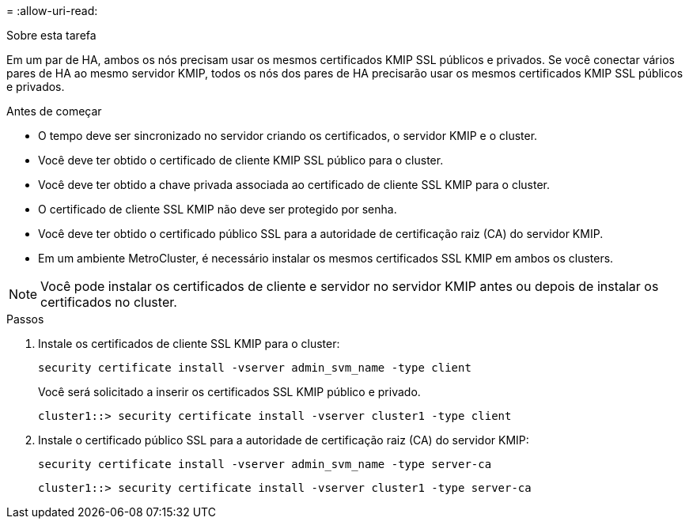 = 
:allow-uri-read: 


.Sobre esta tarefa
Em um par de HA, ambos os nós precisam usar os mesmos certificados KMIP SSL públicos e privados. Se você conectar vários pares de HA ao mesmo servidor KMIP, todos os nós dos pares de HA precisarão usar os mesmos certificados KMIP SSL públicos e privados.

.Antes de começar
* O tempo deve ser sincronizado no servidor criando os certificados, o servidor KMIP e o cluster.
* Você deve ter obtido o certificado de cliente KMIP SSL público para o cluster.
* Você deve ter obtido a chave privada associada ao certificado de cliente SSL KMIP para o cluster.
* O certificado de cliente SSL KMIP não deve ser protegido por senha.
* Você deve ter obtido o certificado público SSL para a autoridade de certificação raiz (CA) do servidor KMIP.
* Em um ambiente MetroCluster, é necessário instalar os mesmos certificados SSL KMIP em ambos os clusters.



NOTE: Você pode instalar os certificados de cliente e servidor no servidor KMIP antes ou depois de instalar os certificados no cluster.

.Passos
. Instale os certificados de cliente SSL KMIP para o cluster:
+
`security certificate install -vserver admin_svm_name -type client`

+
Você será solicitado a inserir os certificados SSL KMIP público e privado.

+
`cluster1::> security certificate install -vserver cluster1 -type client`

. Instale o certificado público SSL para a autoridade de certificação raiz (CA) do servidor KMIP:
+
`security certificate install -vserver admin_svm_name -type server-ca`

+
`cluster1::> security certificate install -vserver cluster1 -type server-ca`


